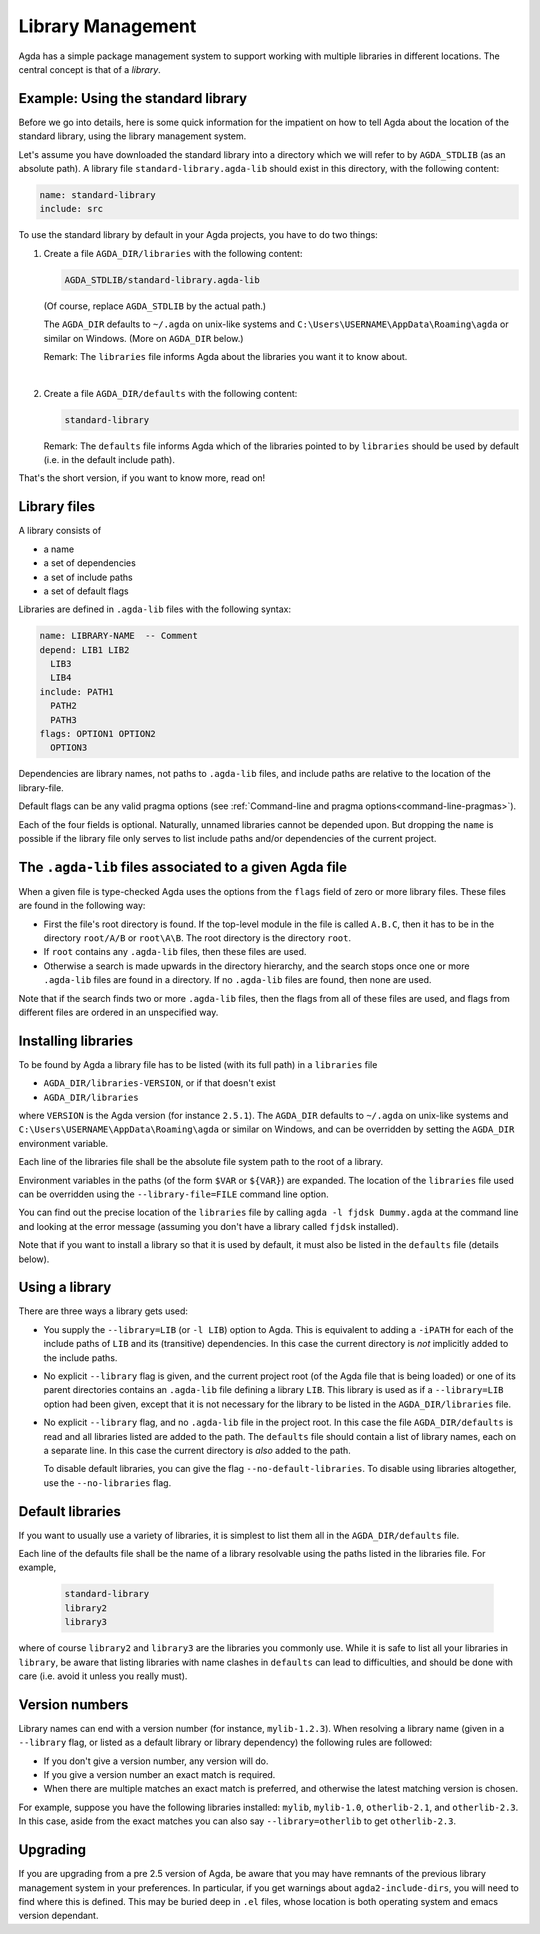 .. _package-system:

******************
Library Management
******************

Agda has a simple package management system to support working with multiple
libraries in different locations. The central concept is that of a *library*.

.. _use-std-lib:

Example: Using the standard library
-----------------------------------

Before we go into details, here is some quick information for the impatient
on how to tell Agda about the location of the standard library, using the
library management system.

Let's assume you have downloaded the standard library into a directory which we
will refer to by ``AGDA_STDLIB`` (as an absolute path).  A library file
``standard-library.agda-lib`` should exist in this directory, with the
following content:

.. code-block:: none

  name: standard-library
  include: src

To use the standard library by default in your Agda projects, you have
to do two things:

1. Create a file ``AGDA_DIR/libraries`` with the following content:

   .. code-block:: none

     AGDA_STDLIB/standard-library.agda-lib

   (Of course, replace ``AGDA_STDLIB`` by the actual path.)

   The ``AGDA_DIR`` defaults to ``~/.agda`` on unix-like systems and
   ``C:\Users\USERNAME\AppData\Roaming\agda`` or similar on Windows.
   (More on ``AGDA_DIR`` below.)

   Remark: The ``libraries`` file informs Agda about the libraries you want it to know
   about.

|

2. Create a file ``AGDA_DIR/defaults`` with the following content:

   .. code-block:: none

     standard-library

   Remark: The ``defaults`` file informs Agda which of the libraries pointed
   to by ``libraries`` should be used by default (i.e. in the default
   include path).

That's the short version, if you want to know more, read on!

Library files
-------------

A library consists of

- a name
- a set of dependencies
- a set of include paths
- a set of default flags

Libraries are defined in ``.agda-lib`` files with the following syntax:

.. code-block:: none

  name: LIBRARY-NAME  -- Comment
  depend: LIB1 LIB2
    LIB3
    LIB4
  include: PATH1
    PATH2
    PATH3
  flags: OPTION1 OPTION2
    OPTION3

Dependencies are library names, not paths to ``.agda-lib`` files, and include
paths are relative to the location of the library-file.

Default flags can be any valid pragma options (see :ref:`Command-line
and pragma options<command-line-pragmas>`).

Each of the four fields is optional.
Naturally, unnamed libraries cannot be depended upon.
But dropping the ``name`` is possible if the library file only serves to list
include paths and/or dependencies of the current project.

.. _The_agda-lib_files_associated_to_a_give_Agda_file:

The ``.agda-lib`` files associated to a given Agda file
-------------------------------------------------------

When a given file is type-checked Agda uses the options from the
``flags`` field of zero or more library files. These files are found
in the following way:

- First the file's root directory is found. If the top-level module in
  the file is called ``A.B.C``, then it has to be in the directory
  ``root/A/B`` or ``root\A\B``. The root directory is the directory
  ``root``.

- If ``root`` contains any ``.agda-lib`` files, then these files are
  used.

- Otherwise a search is made upwards in the directory hierarchy, and
  the search stops once one or more ``.agda-lib`` files are found in a
  directory. If no ``.agda-lib`` files are found, then none are used.

Note that if the search finds two or more ``.agda-lib`` files, then
the flags from all of these files are used, and flags from different
files are ordered in an unspecified way.

Installing libraries
--------------------

To be found by Agda a library file has to be listed (with its full path) in a
``libraries`` file

- ``AGDA_DIR/libraries-VERSION``, or if that doesn't exist
- ``AGDA_DIR/libraries``

where ``VERSION`` is the Agda version (for instance ``2.5.1``). The
``AGDA_DIR`` defaults to ``~/.agda`` on unix-like systems and
``C:\Users\USERNAME\AppData\Roaming\agda`` or similar on Windows, and can be
overridden by setting the ``AGDA_DIR`` environment variable.

Each line of the libraries file shall be the absolute file system path to
the root of a library.

Environment variables in the paths (of the form ``$VAR`` or ``${VAR}``) are
expanded. The location of the ``libraries`` file used can be overridden using
the ``--library-file=FILE`` command line option.

You can find out the precise location of the ``libraries`` file by
calling ``agda -l fjdsk Dummy.agda`` at the command line and looking at the
error message (assuming you don't have a library called ``fjdsk`` installed).

Note that if you want to install a library so that it is used by default,
it must also be listed in the ``defaults`` file (details below).

.. _use-lib:

Using a library
---------------

There are three ways a library gets used:

- You supply the ``--library=LIB`` (or ``-l LIB``) option to Agda. This is
  equivalent to adding a ``-iPATH`` for each of the include paths of ``LIB``
  and its (transitive) dependencies. In this case the current directory is *not*
  implicitly added to the include paths.

- No explicit ``--library`` flag is given, and the current project root
  (of the Agda file that is being loaded) or one of its parent directories
  contains an ``.agda-lib`` file defining a library ``LIB``. This library is
  used as if a ``--library=LIB`` option had been given, except that it is not
  necessary for the library to be listed in the ``AGDA_DIR/libraries`` file.

- No explicit ``--library`` flag, and no ``.agda-lib`` file in the project
  root. In this case the file ``AGDA_DIR/defaults`` is read and all libraries
  listed are added to the path. The ``defaults`` file should contain a list of
  library names, each on a separate line. In this case the current directory is
  *also* added to the path.

  To disable default libraries, you can give the flag
  ``--no-default-libraries``. To disable using libraries altogether, use the
  ``--no-libraries`` flag.

Default libraries
-----------------

If you want to usually use a variety of libraries, it is simplest to list them
all in the ``AGDA_DIR/defaults`` file.

Each line of the defaults file shall be the name of a library resolvable
using the paths listed in the libraries file.  For example,

   .. code-block:: none

     standard-library
     library2
     library3

where of course ``library2`` and ``library3`` are the libraries you commonly use.
While it is safe to list all your libraries in ``library``, be aware that listing
libraries with name clashes in ``defaults`` can lead to difficulties, and should be
done with care (i.e. avoid it unless you really must).


Version numbers
---------------

Library names can end with a version number (for instance, ``mylib-1.2.3``).
When resolving a library name (given in a ``--library`` flag, or listed as a
default library or library dependency) the following rules are followed:

- If you don't give a version number, any version will do.
- If you give a version number an exact match is required.
- When there are multiple matches an exact match is preferred, and otherwise
  the latest matching version is chosen.

For example, suppose you have the following libraries installed: ``mylib``,
``mylib-1.0``, ``otherlib-2.1``, and ``otherlib-2.3``. In this case, aside from
the exact matches you can also say ``--library=otherlib`` to get
``otherlib-2.3``.

Upgrading
---------

If you are upgrading from a pre 2.5 version of Agda, be aware that you may have
remnants of the previous library management system in your preferences.  In particular,
if you get warnings about ``agda2-include-dirs``, you will need to find where this is
defined.  This may be buried deep in ``.el`` files, whose location is both operating
system and emacs version dependant.
